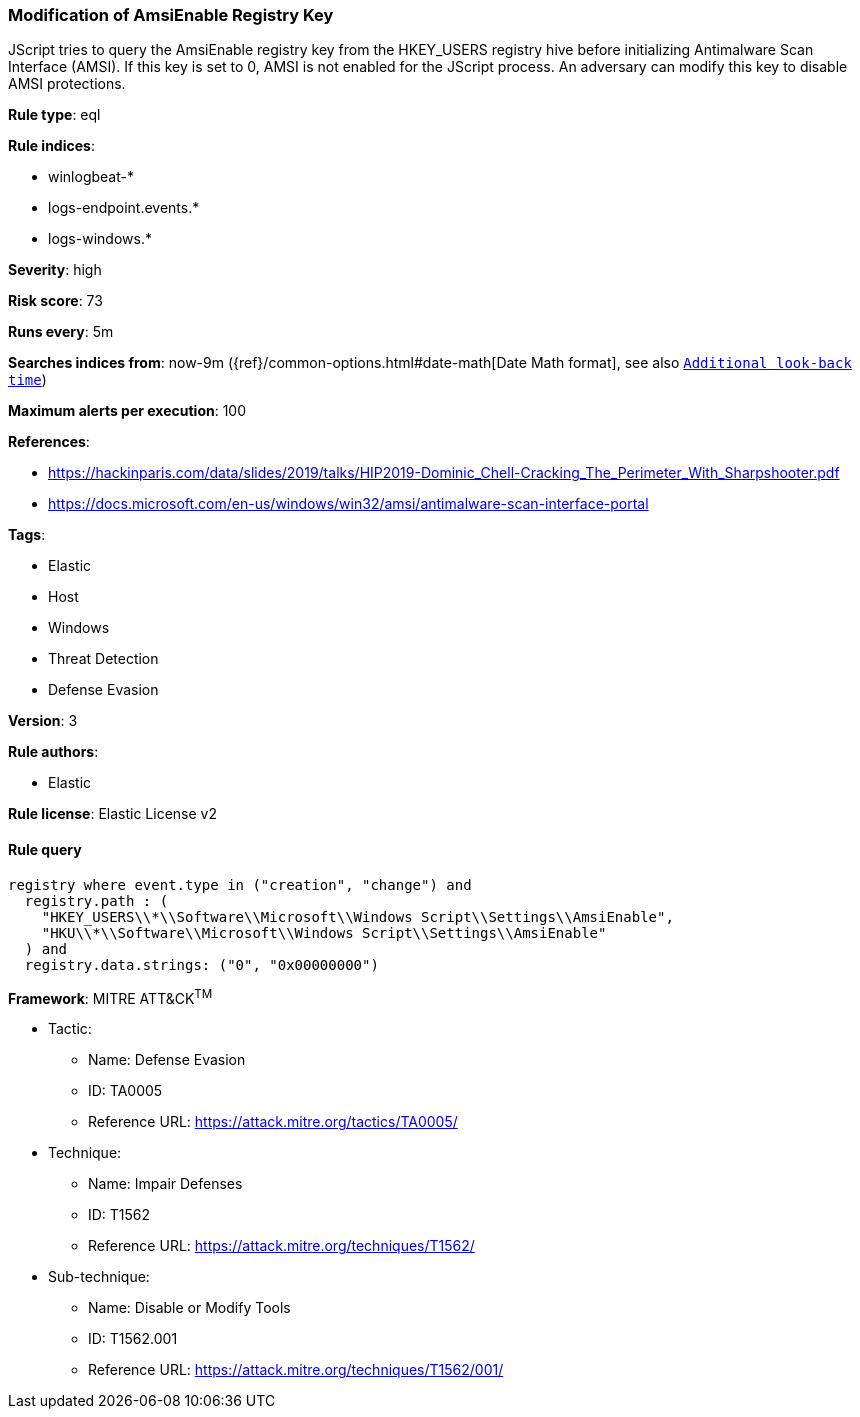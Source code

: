 [[prebuilt-rule-0-16-1-modification-of-amsienable-registry-key]]
=== Modification of AmsiEnable Registry Key

JScript tries to query the AmsiEnable registry key from the HKEY_USERS registry hive before initializing Antimalware Scan Interface (AMSI). If this key is set to 0, AMSI is not enabled for the JScript process. An adversary can modify this key to disable AMSI protections.

*Rule type*: eql

*Rule indices*: 

* winlogbeat-*
* logs-endpoint.events.*
* logs-windows.*

*Severity*: high

*Risk score*: 73

*Runs every*: 5m

*Searches indices from*: now-9m ({ref}/common-options.html#date-math[Date Math format], see also <<rule-schedule, `Additional look-back time`>>)

*Maximum alerts per execution*: 100

*References*: 

* https://hackinparis.com/data/slides/2019/talks/HIP2019-Dominic_Chell-Cracking_The_Perimeter_With_Sharpshooter.pdf
* https://docs.microsoft.com/en-us/windows/win32/amsi/antimalware-scan-interface-portal

*Tags*: 

* Elastic
* Host
* Windows
* Threat Detection
* Defense Evasion

*Version*: 3

*Rule authors*: 

* Elastic

*Rule license*: Elastic License v2


==== Rule query


[source, js]
----------------------------------
registry where event.type in ("creation", "change") and
  registry.path : (
    "HKEY_USERS\\*\\Software\\Microsoft\\Windows Script\\Settings\\AmsiEnable",
    "HKU\\*\\Software\\Microsoft\\Windows Script\\Settings\\AmsiEnable"
  ) and
  registry.data.strings: ("0", "0x00000000")

----------------------------------

*Framework*: MITRE ATT&CK^TM^

* Tactic:
** Name: Defense Evasion
** ID: TA0005
** Reference URL: https://attack.mitre.org/tactics/TA0005/
* Technique:
** Name: Impair Defenses
** ID: T1562
** Reference URL: https://attack.mitre.org/techniques/T1562/
* Sub-technique:
** Name: Disable or Modify Tools
** ID: T1562.001
** Reference URL: https://attack.mitre.org/techniques/T1562/001/
